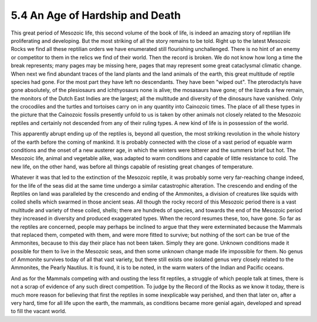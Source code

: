 
5.4 An Age of Hardship and Death
==================================

This great period of Mesozoic life, this second volume of the book of life,
is indeed an amazing story of reptilian life proliferating and developing.
But the most striking of all the story remains to be told. Right up to the
latest Mesozoic Rocks we find all these reptilian orders we have enumerated
still flourishing unchallenged. There is no hint of an enemy or competitor to
them in the relics we find of their world. Then the record is broken. We do
not know how long a time the break represents; many pages may be missing
here, pages that may represent some great cataclysmal climatic change. When
next we find abundant traces of the land plants and the land animals of the
earth, this great multitude of reptile species had gone. For the most part
they have left no descendants. They have been "wiped out". The pterodactyls
have gone absolutely, of the plesiosaurs and ichthyosaurs none is alive; the
mosasaurs have gone; of the lizards a few remain, the monitors of the Dutch
East Indies are the largest; all the multitude and diversity of the dinosaurs
have vanished. Only the crocodiles and the turtles and tortoises carry on in
any quantity into Cainozoic times. The place of all these types in the
picture that the Cainozoic fossils presently unfold to us is taken by other
animals not closely related to the Mesozoic reptiles and certainly not
descended from any of their ruling types. A new kind of life is in possession
of the world.

This apparently abrupt ending up of the reptiles is, beyond all question, the
most striking revolution in the whole history of the earth before the coming
of mankind. It is probably connected with the close of a vast period of
equable warm conditions and the onset of a new austerer age, in which the
winters were bitterer and the summers brief but hot. The Mesozoic life,
animal and vegetable alike, was adapted to warm conditions and capable of
little resistance to cold. The new life, on the other hand, was before all
things capable of resisting great changes of temperature.

Whatever it was that led to the extinction of the Mesozoic reptile, it was
probably some very far-reaching change indeed, for the life of the seas did
at the same time undergo a similar catastrophic alteration. The crescendo and
ending of the Reptiles on land was paralleled by the crescendo and ending of
the Ammonites, a division of creatures like squids with coiled shells which
swarmed in those ancient seas. All though the rocky record of this Mesozoic
period there is a vast multitude and variety of these coiled, shells; there
are hundreds of species, and towards the end of the Mesozoic period they
increased in diversity and produced exaggerated types. When the record
resumes these, too, have gone. So far as the reptiles are concerned, people
may perhaps be inclined to argue that they were exterminated because the
Mammals that replaced them, competed with them, and were more fitted to
survive; but nothing of the sort can be true of the Ammonites, because to
this day their place has not been taken. Simply they are gone. Unknown
conditions made it possible for them to live in the Mesozoic seas, and then
some unknown change made life impossible for them. No genus of Ammonite
survives today of all that vast variety, but there still exists one isolated
genus very closely related to the Ammonites, the Pearly Nautilus. It is
found, it is to be noted, in the warm waters of the Indian and Pacific
oceans.

And as for the Mammals competing with and ousting the less fit reptiles, a
struggle of which people talk at times, there is not a scrap of evidence of
any such direct competition. To judge by the Record of the Rocks as we know
it today, there is much more reason for believing that first the reptiles in
some inexplicable way perished, and then that later on, after a very hard,
time for all life upon the earth, the mammals, as conditions became more
genial again, developed and spread to fill the vacant world.
